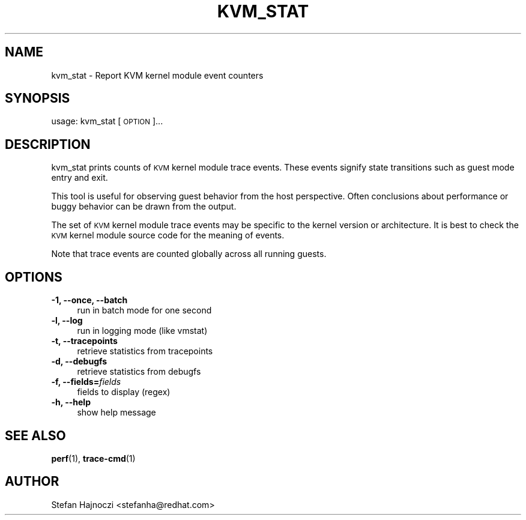 .\" Automatically generated by Pod::Man 4.11 (Pod::Simple 3.35)
.\"
.\" Standard preamble:
.\" ========================================================================
.de Sp \" Vertical space (when we can't use .PP)
.if t .sp .5v
.if n .sp
..
.de Vb \" Begin verbatim text
.ft CW
.nf
.ne \\$1
..
.de Ve \" End verbatim text
.ft R
.fi
..
.\" Set up some character translations and predefined strings.  \*(-- will
.\" give an unbreakable dash, \*(PI will give pi, \*(L" will give a left
.\" double quote, and \*(R" will give a right double quote.  \*(C+ will
.\" give a nicer C++.  Capital omega is used to do unbreakable dashes and
.\" therefore won't be available.  \*(C` and \*(C' expand to `' in nroff,
.\" nothing in troff, for use with C<>.
.tr \(*W-
.ds C+ C\v'-.1v'\h'-1p'\s-2+\h'-1p'+\s0\v'.1v'\h'-1p'
.ie n \{\
.    ds -- \(*W-
.    ds PI pi
.    if (\n(.H=4u)&(1m=24u) .ds -- \(*W\h'-12u'\(*W\h'-12u'-\" diablo 10 pitch
.    if (\n(.H=4u)&(1m=20u) .ds -- \(*W\h'-12u'\(*W\h'-8u'-\"  diablo 12 pitch
.    ds L" ""
.    ds R" ""
.    ds C` ""
.    ds C' ""
'br\}
.el\{\
.    ds -- \|\(em\|
.    ds PI \(*p
.    ds L" ``
.    ds R" ''
.    ds C`
.    ds C'
'br\}
.\"
.\" Escape single quotes in literal strings from groff's Unicode transform.
.ie \n(.g .ds Aq \(aq
.el       .ds Aq '
.\"
.\" If the F register is >0, we'll generate index entries on stderr for
.\" titles (.TH), headers (.SH), subsections (.SS), items (.Ip), and index
.\" entries marked with X<> in POD.  Of course, you'll have to process the
.\" output yourself in some meaningful fashion.
.\"
.\" Avoid warning from groff about undefined register 'F'.
.de IX
..
.nr rF 0
.if \n(.g .if rF .nr rF 1
.if (\n(rF:(\n(.g==0)) \{\
.    if \nF \{\
.        de IX
.        tm Index:\\$1\t\\n%\t"\\$2"
..
.        if !\nF==2 \{\
.            nr % 0
.            nr F 2
.        \}
.    \}
.\}
.rr rF
.\" ========================================================================
.\"
.IX Title "KVM_STAT 1"
.TH KVM_STAT 1 "2024-11-25" " " " "
.\" For nroff, turn off justification.  Always turn off hyphenation; it makes
.\" way too many mistakes in technical documents.
.if n .ad l
.nh
.SH "NAME"
kvm_stat \- Report KVM kernel module event counters
.SH "SYNOPSIS"
.IX Header "SYNOPSIS"
usage: kvm_stat [\s-1OPTION\s0]...
.SH "DESCRIPTION"
.IX Header "DESCRIPTION"
kvm_stat prints counts of \s-1KVM\s0 kernel module trace events.  These events signify
state transitions such as guest mode entry and exit.
.PP
This tool is useful for observing guest behavior from the host perspective.
Often conclusions about performance or buggy behavior can be drawn from the
output.
.PP
The set of \s-1KVM\s0 kernel module trace events may be specific to the kernel version
or architecture.  It is best to check the \s-1KVM\s0 kernel module source code for the
meaning of events.
.PP
Note that trace events are counted globally across all running guests.
.SH "OPTIONS"
.IX Header "OPTIONS"
.IP "\fB\-1, \-\-once, \-\-batch\fR" 4
.IX Item "-1, --once, --batch"
.Vb 1
\&  run in batch mode for one second
.Ve
.IP "\fB\-l, \-\-log\fR" 4
.IX Item "-l, --log"
.Vb 1
\&  run in logging mode (like vmstat)
.Ve
.IP "\fB\-t, \-\-tracepoints\fR" 4
.IX Item "-t, --tracepoints"
.Vb 1
\&  retrieve statistics from tracepoints
.Ve
.IP "\fB\-d, \-\-debugfs\fR" 4
.IX Item "-d, --debugfs"
.Vb 1
\&  retrieve statistics from debugfs
.Ve
.IP "\fB\-f, \-\-fields=\fR\fIfields\fR" 4
.IX Item "-f, --fields=fields"
.Vb 1
\&  fields to display (regex)
.Ve
.IP "\fB\-h, \-\-help\fR" 4
.IX Item "-h, --help"
.Vb 1
\&  show help message
.Ve
.SH "SEE ALSO"
.IX Header "SEE ALSO"
\&\fBperf\fR\|(1), \fBtrace\-cmd\fR\|(1)
.SH "AUTHOR"
.IX Header "AUTHOR"
Stefan Hajnoczi <stefanha@redhat.com>
